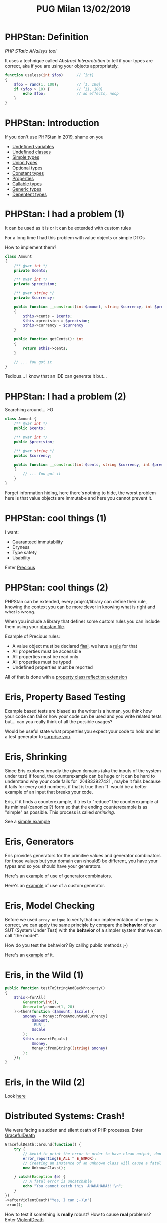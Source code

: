 #+TITLE: PUG Milan 13/02/2019
#+STARTUP: overview

* PHPStan: Definition

/PHP STatic ANalisys tool/

It uses a technique called /Abstract Interpretation/ to tell if your
types are correct, aka if you are using your objects appropriately.

#+BEGIN_SRC php :eval never
function useless(int $foo)      // {int}
{
    $foo = rand(1, 100);        // {1, 100}
    if ($foo > 10) {            // {11, 100}
        echo $foo;              // no effects, noop
    }
}
#+END_SRC

* PHPStan: Introduction

If you don't use PHPStan in 2019, shame on you
- [[file:src/undefined_variables.php::echo%20$b;][Undefined variables]]
- [[file:src/undefined_classes.php::$foo%20=%20new%20Foo();][Undefined classes]]
- [[file:src/simple_types.php::needAnInteger(1);][Simple types]]
- [[file:src/union_types.php::needAnInteger($d);][Union types]]
- [[file:src/optional_types.php::needAnInteger(maybeReturnsAnInteger(true));][Optional types]]
- [[file:src/constant_types.php::echo%20$a%5B'd'%5D;][Constant types]]
- [[file:src/properties.php::$p->foo%20=%20"Something";][Properties]]
- [[file:src/callable_types.php::$callable(1);][Callable types]]
- [[file:src/generic_types.php::swap($b);][Generic types]]
- [[file:src/dependent_types.php::printf("This%20is%20a%20number%20%25d",%201,%20"bar");][Depentent types]]

* PHPStan: I had a problem (1)

It can be used as it is or it can be extended with custom rules

For a long time I had this problem with value objects or simple DTOs

How to implement them?

#+BEGIN_SRC php :eval never
class Amount
{
    /** @var int */
    private $cents;

    /** @var int */
    private $precision;

    /** @var string */
    private $currency;

    public function __construct(int $amount, string $currency, int $precision = 2)
    {
        $this->cents = $cents;
        $this->precision = $precision;
        $this->currency = $currency;
    }

    public function getCents(): int
    {
        return $this->cents;
    }

    // ... You got it
}
#+END_SRC

Tedious... I know that an IDE can generate it but...

* PHPStan: I had a problem (2)

Searching around... :-O

#+BEGIN_SRC php :eval never
class Amount {
    /** @var int */
    public $cents;

    /** @var int */
    public $precision;

    /** @var string */
    public $currency;

    public function __construct(int $cents, string $currency, int $precision = 2)
    {
        // ... You got it
    }
}
#+END_SRC

Forget information hiding, here there's nothing to hide, the worst
problem here is that value objects are immutable and here you cannot
prevent it.

* PHPStan: cool things (1)

I want:
- Guaranteed immutability
- Dryness
- Type safety
- Usability

Enter [[file:src/Amount.php::final%20class%20Amount%20extends%20Precious][Precious]]

* PHPStan: cool things (2)

PHPStan can be extended, every project/library can define their rule,
knowing the context you can be more clever in knowing what is right
and what is wrong.

When you include a library that defines some custom rules you can
include them using your [[file:phpstan.neon::parameters:][phpstan file]].

Example of Precious rules:
- A value object must be declared [[file:src/Amount.php::final%20class%20Amount%20extends%20Precious][final]], we have a [[file:vendor/gabrielelana/precious/src/PHPStan/Rule/PreciousClassMustBeFinalRule.php::public%20function%20processNode(Node%20$node,%20Scope%20$scope):%20array][rule]] for that
- All properties must be accessible
- All properties must be read only
- All properties must be typed
- Undefined properties must be reported

All of that is done with a [[file:vendor/gabrielelana/precious/src/PHPStan/Reflection/PreciousPropertiesClassReflectionExtension.php::class%20PreciousPropertiesClassReflectionExtension%20implements%20PropertiesClassReflectionExtension,%20BrokerAwareClassReflectionExtension][property class reflection extension]]

* Eris, Property Based Testing

Example based tests are biased as the writer is a human, you think how
your code can fail or how your code can be used and you write related
tests but... can you really think of all the possible usages?

Would be useful state what properties you expect your code to hold and
let a test generator to [[file:test/SurpriseTest.php::class%20SurpriseTest%20extends%20TestCase][surprise you]].

* Eris, Shrinking

Since Eris explores broadly the given domains (aka the inputs of the
system under test) if found, the counterexample can be huge or it can
be hard to understand why your code fails for `204833927421`, maybe it
fails because it fails for every odd numbers, if that is true then `1`
would be a better example of an input that breaks your code.

Eris, if it finds a counterexample, it tries to "reduce" the
counterexample at its minimal (canonical?) form so that the ending
counterexample is as "simple" as possible. This process is called
/shrinking/.

See a [[file:test/ContainsTest.php::class%20ContainsTest%20extends%20TestCase][simple example]]

* Eris, Generators

Eris provides generators for the primitive values and generator
combinators for those values but your domain can (should!) be
different, you have your types and so you should have your generators.

Here's an [[file:test/CollectionTest.php::public%20function%20testUniqueMustShortenTheNumberOfValuesWhenThereAreDuplicates()][example]] of use of generator combinators.

Here's an [[file:test/CollectionTest.php::$this->forAll(new%20CollectionGenerator())][example]] of use of a custom generator.

* Eris, Model Checking

Before we used ~array_unique~ to verify that our implementation of
~unique~ is correct, we can apply the same principle by compare the
*behavior* of our SUT (System Under Test) with the *behavior* of a
simpler system that we can call "the model".

How do you test the behavior? By calling public methods ;-)

Here's an [[file:test/ModelCheckingTest.php::class%20ModelCheckingTest%20extends%20TestCase][example]] of it.

* Eris, in the Wild (1)

#+BEGIN_SRC php :eval never
public function testToStringAndBackProperty()
{
    $this->forAll(
        Generator\int(),
        Generator\choose(1, 20)
    )->then(function ($amount, $scale) {
        $money = Money::fromAmountAndCurrency(
            $amount,
            'EUR',
            $scale
        );
        $this->assertEquals(
            $money,
            Money::fromString((string) $money)
        );
    });
}
#+END_SRC

* Eris, in the Wild (2)

Look [[https://github.com/EasyWelfare/recruiter/blob/master/spec/Recruiter/Acceptance/EnduranceTest.php#L27][here]]

* Distributed Systems: Crash!

We were facing a sudden and silent death of PHP processes. Enter
[[https://github.com/gabrielelana/graceful-death][GracefulDeath]]

#+BEGIN_SRC php :eval never
GracefulDeath::around(function() {
    try {
        // Avoid to print the error in order to have clean output, don't try this at home :-)
        error_reporting(E_ALL ^ E_ERROR);
        // Creating an instance of an unknown class will cause a fatal error
        new UnknownClass();

    } catch(Exception $e) {
        // A fatal error is uncatchable
        echo "You cannot catch this, AHAHAHAHA!!!\n";
    }
})
->afterViolentDeath("Yes, I can ;-)\n")
->run();
#+END_SRC

How to test if something is *really* robust? How to cause *real*
problems? Enter [[https://github.com/gabrielelana/violent-death][ViolentDeath]]

#+BEGIN_SRC php :eval never
drink_poison($msToTakeEffect=500, $msToAgonizeAtMost=1000);
// Here we have created a background thread that will wait
// at least for 500ms and at most 1500ms before to cause
// an horrible death with a segmentation fault

play_russian_roulette($probabilityToDie)
// Here we have created a background thread that will wait some time
// and then will cause a violent death with a certain probability
#+END_SRC

* Distributed Systems: Scale Horizontally

We needed to scale certain procedure, but mostly we wanted to be sure
that, *no matter what*, some piece of code was executed.

We started with notifications: we needed to notify a merchant that an
payed for something.

With multiple services, we needed to be resilient to temporary
failures of one of those systems and so we needed a way to communicate
not only asynchronously but we needed a way to retry to send those
messages.

Enter [[https://github.com/EasyWelfare/recruiter][Recruiter]]. An example of an optimistic job, possibly executed
on one of N nodes, with an exponential backoff retry policy.

#+BEGIN_SRC php :eval never
Notification::fromMessage($message)
    ->asJobOf($recruiter)
    ->retryWithPolicy(ExponentialBackoff::forTimes(5, 120))
    ->execute();
#+END_SRC

A simple ~Workable~ piece of code is something like that.

#+BEGIN_SRC php :eval never
class ShellCommand implements Workable
{
    use WorkableBehaviour;

    public function execute()
    {
        exec($this->parameters['command'], $output, $returnCode);
        $output = implode(PHP_EOL, $output);
        if ($returnCode != 0) {
            throw new RuntimeException(
                "Command Execution failed (return code $returnCode). Output: " . $output
            );
        }
        return $output;
    }
}
#+END_SRC

* Distributed Systems: Leader Election

See [[https://github.com/EasyWelfare/geezer][Geezer]] and [[https://github.com/EasyWelfare/recruiter][Recruiter]]

* Conclusions

- UNIX way for the win.
- Keep things simple even if they seems complex.
- Don't abuse the language (no monands please).
